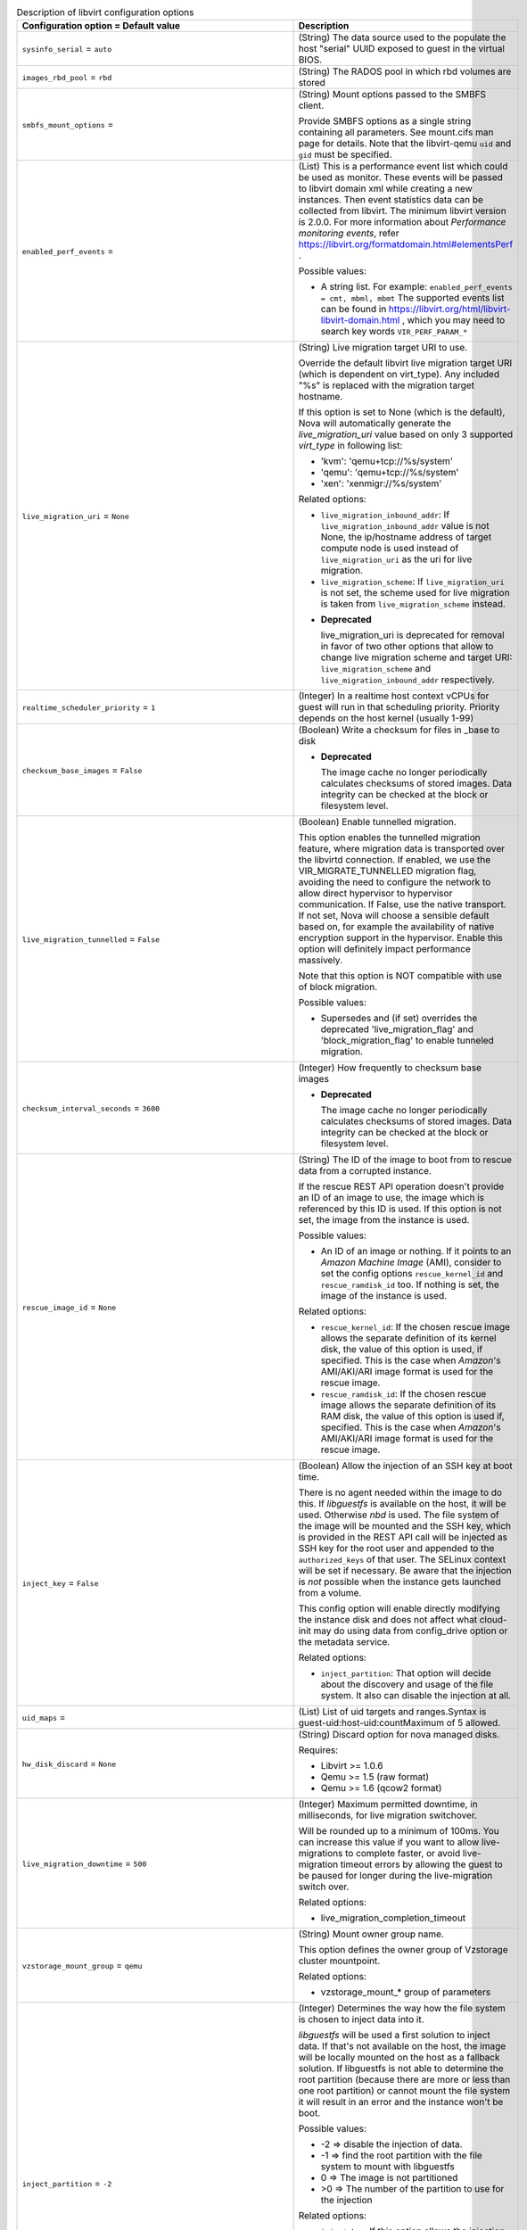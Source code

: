 ..
    Warning: Do not edit this file. It is automatically generated from the
    software project's code and your changes will be overwritten.

    The tool to generate this file lives in openstack-doc-tools repository.

    Please make any changes needed in the code, then run the
    autogenerate-config-doc tool from the openstack-doc-tools repository, or
    ask for help on the documentation mailing list, IRC channel or meeting.

.. _nova-libvirt:

.. list-table:: Description of libvirt configuration options
   :header-rows: 1
   :class: config-ref-table

   * - Configuration option = Default value
     - Description

   * - ``sysinfo_serial`` = ``auto``

     - (String) The data source used to the populate the host "serial" UUID exposed to guest in the virtual BIOS.

   * - ``images_rbd_pool`` = ``rbd``

     - (String) The RADOS pool in which rbd volumes are stored

   * - ``smbfs_mount_options`` =

     - (String) Mount options passed to the SMBFS client.

       Provide SMBFS options as a single string containing all parameters. See mount.cifs man page for details. Note that the libvirt-qemu ``uid`` and ``gid`` must be specified.

   * - ``enabled_perf_events`` =

     - (List) This is a performance event list which could be used as monitor. These events will be passed to libvirt domain xml while creating a new instances. Then event statistics data can be collected from libvirt. The minimum libvirt version is 2.0.0. For more information about `Performance monitoring events`, refer https://libvirt.org/formatdomain.html#elementsPerf .

       Possible values:

       * A string list. For example: ``enabled_perf_events = cmt, mbml, mbmt`` The supported events list can be found in https://libvirt.org/html/libvirt-libvirt-domain.html , which you may need to search key words ``VIR_PERF_PARAM_*``

   * - ``live_migration_uri`` = ``None``

     - (String) Live migration target URI to use.

       Override the default libvirt live migration target URI (which is dependent on virt_type). Any included "%s" is replaced with the migration target hostname.

       If this option is set to None (which is the default), Nova will automatically generate the `live_migration_uri` value based on only 3 supported `virt_type` in following list:

       * 'kvm': 'qemu+tcp://%s/system'

       * 'qemu': 'qemu+tcp://%s/system'

       * 'xen': 'xenmigr://%s/system'

       Related options:

       * ``live_migration_inbound_addr``: If ``live_migration_inbound_addr`` value is not None, the ip/hostname address of target compute node is used instead of ``live_migration_uri`` as the uri for live migration.

       * ``live_migration_scheme``: If ``live_migration_uri`` is not set, the scheme used for live migration is taken from ``live_migration_scheme`` instead.

       - **Deprecated**

         live_migration_uri is deprecated for removal in favor of two other options that allow to change live migration scheme and target URI: ``live_migration_scheme`` and ``live_migration_inbound_addr`` respectively.

   * - ``realtime_scheduler_priority`` = ``1``

     - (Integer) In a realtime host context vCPUs for guest will run in that scheduling priority. Priority depends on the host kernel (usually 1-99)

   * - ``checksum_base_images`` = ``False``

     - (Boolean) Write a checksum for files in _base to disk

       - **Deprecated**

         The image cache no longer periodically calculates checksums of stored images. Data integrity can be checked at the block or filesystem level.

   * - ``live_migration_tunnelled`` = ``False``

     - (Boolean) Enable tunnelled migration.

       This option enables the tunnelled migration feature, where migration data is transported over the libvirtd connection. If enabled, we use the VIR_MIGRATE_TUNNELLED migration flag, avoiding the need to configure the network to allow direct hypervisor to hypervisor communication. If False, use the native transport. If not set, Nova will choose a sensible default based on, for example the availability of native encryption support in the hypervisor. Enable this option will definitely impact performance massively.

       Note that this option is NOT compatible with use of block migration.

       Possible values:

       * Supersedes and (if set) overrides the deprecated 'live_migration_flag' and 'block_migration_flag' to enable tunneled migration.

   * - ``checksum_interval_seconds`` = ``3600``

     - (Integer) How frequently to checksum base images

       - **Deprecated**

         The image cache no longer periodically calculates checksums of stored images. Data integrity can be checked at the block or filesystem level.

   * - ``rescue_image_id`` = ``None``

     - (String) The ID of the image to boot from to rescue data from a corrupted instance.

       If the rescue REST API operation doesn't provide an ID of an image to use, the image which is referenced by this ID is used. If this option is not set, the image from the instance is used.

       Possible values:

       * An ID of an image or nothing. If it points to an *Amazon Machine Image* (AMI), consider to set the config options ``rescue_kernel_id`` and ``rescue_ramdisk_id`` too. If nothing is set, the image of the instance is used.

       Related options:

       * ``rescue_kernel_id``: If the chosen rescue image allows the separate definition of its kernel disk, the value of this option is used, if specified. This is the case when *Amazon*'s AMI/AKI/ARI image format is used for the rescue image.

       * ``rescue_ramdisk_id``: If the chosen rescue image allows the separate definition of its RAM disk, the value of this option is used if, specified. This is the case when *Amazon*'s AMI/AKI/ARI image format is used for the rescue image.

   * - ``inject_key`` = ``False``

     - (Boolean) Allow the injection of an SSH key at boot time.

       There is no agent needed within the image to do this. If *libguestfs* is available on the host, it will be used. Otherwise *nbd* is used. The file system of the image will be mounted and the SSH key, which is provided in the REST API call will be injected as SSH key for the root user and appended to the ``authorized_keys`` of that user. The SELinux context will be set if necessary. Be aware that the injection is *not* possible when the instance gets launched from a volume.

       This config option will enable directly modifying the instance disk and does not affect what cloud-init may do using data from config_drive option or the metadata service.

       Related options:

       * ``inject_partition``: That option will decide about the discovery and usage of the file system. It also can disable the injection at all.

   * - ``uid_maps`` =

     - (List) List of uid targets and ranges.Syntax is guest-uid:host-uid:countMaximum of 5 allowed.

   * - ``hw_disk_discard`` = ``None``

     - (String) Discard option for nova managed disks.

       Requires:

       * Libvirt >= 1.0.6

       * Qemu >= 1.5 (raw format)

       * Qemu >= 1.6 (qcow2 format)

   * - ``live_migration_downtime`` = ``500``

     - (Integer) Maximum permitted downtime, in milliseconds, for live migration switchover.

       Will be rounded up to a minimum of 100ms. You can increase this value if you want to allow live-migrations to complete faster, or avoid live-migration timeout errors by allowing the guest to be paused for longer during the live-migration switch over.

       Related options:

       * live_migration_completion_timeout

   * - ``vzstorage_mount_group`` = ``qemu``

     - (String) Mount owner group name.

       This option defines the owner group of Vzstorage cluster mountpoint.

       Related options:

       * vzstorage_mount_* group of parameters

   * - ``inject_partition`` = ``-2``

     - (Integer) Determines the way how the file system is chosen to inject data into it.

       *libguestfs* will be used a first solution to inject data. If that's not available on the host, the image will be locally mounted on the host as a fallback solution. If libguestfs is not able to determine the root partition (because there are more or less than one root partition) or cannot mount the file system it will result in an error and the instance won't be boot.

       Possible values:

       * -2 => disable the injection of data.

       * -1 => find the root partition with the file system to mount with libguestfs

       * 0 => The image is not partitioned

       * >0 => The number of the partition to use for the injection

       Related options:

       * ``inject_key``: If this option allows the injection of a SSH key it depends on value greater or equal to -1 for ``inject_partition``.

       * ``inject_password``: If this option allows the injection of an admin password it depends on value greater or equal to -1 for ``inject_partition``.

       * ``guestfs`` You can enable the debug log level of libguestfs with this config option. A more verbose output will help in debugging issues.

       * ``virt_type``: If you use ``lxc`` as virt_type it will be treated as a single partition image

   * - ``connection_uri`` =

     - (String) Overrides the default libvirt URI of the chosen virtualization type.

       If set, Nova will use this URI to connect to libvirt.

       Possible values:

       * An URI like ``qemu:///system`` or ``xen+ssh://oirase/`` for example. This is only necessary if the URI differs to the commonly known URIs for the chosen virtualization type.

       Related options:

       * ``virt_type``: Influences what is used as default value here.

   * - ``num_aoe_discover_tries`` = ``3``

     - (Integer) Number of times to rediscover AoE target to find volume.

       Nova provides support for block storage attaching to hosts via AOE (ATA over Ethernet). This option allows the user to specify the maximum number of retry attempts that can be made to discover the AoE device.

   * - ``volume_clear`` = ``zero``

     - (String) Method used to wipe ephemeral disks when they are deleted. Only takes effect if LVM is set as backing storage.

       Possible values:

       * none - do not wipe deleted volumes

       * zero - overwrite volumes with zeroes

       * shred - overwrite volume repeatedly

       Related options:

       * images_type - must be set to ``lvm``

       * volume_clear_size

   * - ``snapshots_directory`` = ``$instances_path/snapshots``

     - (String) Location where libvirt driver will store snapshots before uploading them to image service

   * - ``wait_soft_reboot_seconds`` = ``120``

     - (Integer) Number of seconds to wait for instance to shut down after soft reboot request is made. We fall back to hard reboot if instance does not shutdown within this window.

   * - ``inject_password`` = ``False``

     - (Boolean) Allow the injection of an admin password for instance only at ``create`` and ``rebuild`` process.

       There is no agent needed within the image to do this. If *libguestfs* is available on the host, it will be used. Otherwise *nbd* is used. The file system of the image will be mounted and the admin password, which is provided in the REST API call will be injected as password for the root user. If no root user is available, the instance won't be launched and an error is thrown. Be aware that the injection is *not* possible when the instance gets launched from a volume.

       Possible values:

       * True: Allows the injection.

       * False (default): Disallows the injection. Any via the REST API provided admin password will be silently ignored.

       Related options:

       * ``inject_partition``: That option will decide about the discovery and usage of the file system. It also can disable the injection at all.

   * - ``live_migration_permit_post_copy`` = ``False``

     - (Boolean) This option allows nova to switch an on-going live migration to post-copy mode, i.e., switch the active VM to the one on the destination node before the migration is complete, therefore ensuring an upper bound on the memory that needs to be transferred. Post-copy requires libvirt>=1.3.3 and QEMU>=2.5.0.

       When permitted, post-copy mode will be automatically activated if a live-migration memory copy iteration does not make percentage increase of at least 10% over the last iteration.

       The live-migration force complete API also uses post-copy when permitted. If post-copy mode is not available, force complete falls back to pausing the VM to ensure the live-migration operation will complete.

       When using post-copy mode, if the source and destination hosts loose network connectivity, the VM being live-migrated will need to be rebooted. For more details, please see the Administration guide.

       Related options:

       * live_migration_permit_auto_converge

   * - ``quobyte_mount_point_base`` = ``$state_path/mnt``

     - (String) Directory where the Quobyte volume is mounted on the compute node.

       Nova supports Quobyte volume driver that enables storing Block Storage service volumes on a Quobyte storage back end. This Option sepcifies the path of the directory where Quobyte volume is mounted.

       Possible values:

       * A string representing absolute path of mount point.

   * - ``cpu_mode`` = ``None``

     - (String) Is used to set the CPU mode an instance should have.

       If virt_type="kvm|qemu", it will default to "host-model", otherwise it will default to "none".

       Possible values:

       * ``host-model``: Clones the host CPU feature flags.

       * ``host-passthrough``: Use the host CPU model exactly;

       * ``custom``: Use a named CPU model;

       * ``none``: Not set any CPU model.

       Related options:

       * ``cpu_model``: If ``custom`` is used for ``cpu_mode``, set this config option too, otherwise this would result in an error and the instance won't be launched.

   * - ``vzstorage_mount_opts`` =

     - (List) Extra mount options for pstorage-mount

       For full description of them, see https://static.openvz.org/vz-man/man1/pstorage-mount.1.gz.html Format is a python string representation of arguments list, like: "['-v', '-R', '500']" Shouldn't include -c, -l, -C, -u, -g and -m as those have explicit vzstorage_* options.

       Related options:

       * All other vzstorage_* options

   * - ``glusterfs_mount_point_base`` = ``$state_path/mnt``

     - (String) Absolute path to the directory where the glusterfs volume is mounted on the compute node.

   * - ``volume_use_multipath`` = ``False``

     - (Boolean) Use multipath connection of the iSCSI or FC volume

       Volumes can be connected in the LibVirt as multipath devices. This will provide high availability and fault tolerance.

   * - ``xen_hvmloader_path`` = ``/usr/lib/xen/boot/hvmloader``

     - (String) Location where the Xen hvmloader is kept

   * - ``live_migration_bandwidth`` = ``0``

     - (Integer) Maximum bandwidth(in MiB/s) to be used during migration.

       If set to 0, the hypervisor will choose a suitable default. Some hypervisors do not support this feature and will return an error if bandwidth is not 0. Please refer to the libvirt documentation for further details.

   * - ``snapshot_image_format`` = ``None``

     - (String) Determine the snapshot image format when sending to the image service.

       If set, this decides what format is used when sending the snapshot to the image service. If not set, defaults to same type as source image.

       Possible values:

       * ``raw``: RAW disk format

       * ``qcow2``: KVM default disk format

       * ``vmdk``: VMWare default disk format

       * ``vdi``: VirtualBox default disk format

       * If not set, defaults to same type as source image.

   * - ``vzstorage_mount_user`` = ``stack``

     - (String) Mount owner user name.

       This option defines the owner user of Vzstorage cluster mountpoint.

       Related options:

       * vzstorage_mount_* group of parameters

   * - ``live_migration_scheme`` = ``None``

     - (String) Schema used for live migration.

       Override the default libvirt live migration scheme (which is dependent on virt_type). If this option is set to None, nova will automatically choose a sensible default based on the hypervisor. It is not recommended that you change this unless you are very sure that hypervisor supports a particular scheme.

       Related options:

       * ``virt_type``: This option is meaningful only when ``virt_type`` is set to `kvm` or `qemu`.

       * ``live_migration_uri``: If ``live_migration_uri`` value is not None, the scheme used for live migration is taken from ``live_migration_uri`` instead.

   * - ``snapshot_compression`` = ``False``

     - (Boolean) Enable snapshot compression for ``qcow2`` images.

       Note: you can set ``snapshot_image_format`` to ``qcow2`` to force all snapshots to be in ``qcow2`` format, independently from their original image type.

       Related options:

       * snapshot_image_format

   * - ``vzstorage_cache_path`` = ``None``

     - (String) Path to the SSD cache file.

       You can attach an SSD drive to a client and configure the drive to store a local cache of frequently accessed data. By having a local cache on a client's SSD drive, you can increase the overall cluster performance by up to 10 and more times. WARNING! There is a lot of SSD models which are not server grade and may loose arbitrary set of data changes on power loss. Such SSDs should not be used in Vstorage and are dangerous as may lead to data corruptions and inconsistencies. Please consult with the manual on which SSD models are known to be safe or verify it using vstorage-hwflush-check(1) utility.

       This option defines the path which should include "%(cluster_name)s" template to separate caches from multiple shares.

       Related options:

       * vzstorage_mount_opts may include more detailed cache options.

   * - ``gid_maps`` =

     - (List) List of guid targets and ranges.Syntax is guest-gid:host-gid:countMaximum of 5 allowed.

   * - ``disk_cachemodes`` =

     - (List) Specific cache modes to use for different disk types.

       For example: file=directsync,block=none,network=writeback

       For local or direct-attached storage, it is recommended that you use writethrough (default) mode, as it ensures data integrity and has acceptable I/O performance for applications running in the guest, especially for read operations. However, caching mode none is recommended for remote NFS storage, because direct I/O operations (O_DIRECT) perform better than synchronous I/O operations (with O_SYNC). Caching mode none effectively turns all guest I/O operations into direct I/O operations on the host, which is the NFS client in this environment.

       Possible cache modes:

       * default: Same as writethrough.

       * none: With caching mode set to none, the host page cache is disabled, but the disk write cache is enabled for the guest. In this mode, the write performance in the guest is optimal because write operations bypass the host page cache and go directly to the disk write cache. If the disk write cache is battery-backed, or if the applications or storage stack in the guest transfer data properly (either through fsync operations or file system barriers), then data integrity can be ensured. However, because the host page cache is disabled, the read performance in the guest would not be as good as in the modes where the host page cache is enabled, such as writethrough mode.

       * writethrough: writethrough mode is the default caching mode. With caching set to writethrough mode, the host page cache is enabled, but the disk write cache is disabled for the guest. Consequently, this caching mode ensures data integrity even if the applications and storage stack in the guest do not transfer data to permanent storage properly (either through fsync operations or file system barriers). Because the host page cache is enabled in this mode, the read performance for applications running in the guest is generally better. However, the write performance might be reduced because the disk write cache is disabled.

       * writeback: With caching set to writeback mode, both the host page cache and the disk write cache are enabled for the guest. Because of this, the I/O performance for applications running in the guest is good, but the data is not protected in a power failure. As a result, this caching mode is recommended only for temporary data where potential data loss is not a concern.

       * directsync: Like "writethrough", but it bypasses the host page cache.

       * unsafe: Caching mode of unsafe ignores cache transfer operations completely. As its name implies, this caching mode should be used only for temporary data where data loss is not a concern. This mode can be useful for speeding up guest installations, but you should switch to another caching mode in production environments.

   * - ``live_migration_progress_timeout`` = ``0``

     - (Integer) Time to wait, in seconds, for migration to make forward progress in transferring data before aborting the operation.

       Set to 0 to disable timeouts.

       This is deprecated, and now disabled by default because we have found serious bugs in this feature that caused false live-migration timeout failures. This feature will be removed or replaced in a future release.

       - **Deprecated**

         Serious bugs found in this feature.

       - **Mutable**

         This option can be changed without restarting.

   * - ``nfs_mount_point_base`` = ``$state_path/mnt``

     - (String) Directory where the NFS volume is mounted on the compute node. The default is 'mnt' directory of the location where nova's Python module is installed.

       NFS provides shared storage for the OpenStack Block Storage service.

       Possible values:

       * A string representing absolute path of mount point.

   * - ``live_migration_inbound_addr`` = ``None``

     - (String) The IP address or hostname to be used as the target for live migration traffic.

       If this option is set to None, the hostname of the migration target compute node will be used.

       This option is useful in environments where the live-migration traffic can impact the network plane significantly. A separate network for live-migration traffic can then use this config option and avoids the impact on the management network.

       Possible values:

       * A valid IP address or hostname, else None.

   * - ``use_usb_tablet`` = ``True``

     - (Boolean) Enable a mouse cursor within a graphical VNC or SPICE sessions.

       This will only be taken into account if the VM is fully virtualized and VNC and/or SPICE is enabled. If the node doesn't support a graphical framebuffer, then it is valid to set this to False.

       Related options:

       * ``[vnc]enabled``: If VNC is enabled, ``use_usb_tablet`` will have an effect.

       * ``[spice]enabled`` + ``[spice].agent_enabled``: If SPICE is enabled and the spice agent is disabled, the config value of ``use_usb_tablet`` will have an effect.

       - **Deprecated**

         This option is being replaced by the 'pointer_model' option.

   * - ``virt_type`` = ``kvm``

     - (String) Describes the virtualization type (or so called domain type) libvirt should use.

       The choice of this type must match the underlying virtualization strategy you have chosen for this host.

       Possible values:

       * See the predefined set of case-sensitive values.

       Related options:

       * ``connection_uri``: depends on this

       * ``disk_prefix``: depends on this

       * ``cpu_mode``: depends on this

       * ``cpu_model``: depends on this

   * - ``rbd_user`` = ``None``

     - (String) The RADOS client name for accessing rbd(RADOS Block Devices) volumes.

       Libvirt will refer to this user when connecting and authenticating with the Ceph RBD server.

   * - ``rescue_kernel_id`` = ``None``

     - (String) The ID of the kernel (AKI) image to use with the rescue image.

       If the chosen rescue image allows the separate definition of its kernel disk, the value of this option is used, if specified. This is the case when *Amazon*'s AMI/AKI/ARI image format is used for the rescue image.

       Possible values:

       * An ID of an kernel image or nothing. If nothing is specified, the kernel disk from the instance is used if it was launched with one.

       Related options:

       * ``rescue_image_id``: If that option points to an image in *Amazon*'s AMI/AKI/ARI image format, it's useful to use ``rescue_kernel_id`` too.

   * - ``vzstorage_mount_point_base`` = ``$state_path/mnt``

     - (String) Directory where the Virtuozzo Storage clusters are mounted on the compute node.

       This option defines non-standard mountpoint for Vzstorage cluster.

       Related options:

       * vzstorage_mount_* group of parameters

   * - ``cpu_model`` = ``None``

     - (String) Set the name of the libvirt CPU model the instance should use.

       Possible values:

       * The names listed in /usr/share/libvirt/cpu_map.xml

       Related options:

       * ``cpu_mode``: Don't set this when ``cpu_mode`` is NOT set to ``custom``. This would result in an error and the instance won't be launched.

       * ``virt_type``: Only the virtualization types ``kvm`` and ``qemu`` use this.

   * - ``quobyte_client_cfg`` = ``None``

     - (String) Path to a Quobyte Client configuration file.

   * - ``scality_sofs_config`` = ``None``

     - (String) Path or URL to Scality SOFS(Scale-Out File Server) configuration file.

       The Scality SOFS provides OpenStack users the option of storing their data on a high capacity, replicated, highly available Scality Ring object storage cluster.

   * - ``remote_filesystem_transport`` = ``ssh``

     - (String) libvirt's transport method for remote file operations.

       Because libvirt cannot use RPC to copy files over network to/from other compute nodes, other method must be used for:

       * creating directory on remote host

       * creating file on remote host

       * removing file from remote host

       * copying file to remote host

   * - ``live_migration_downtime_delay`` = ``75``

     - (Integer) Time to wait, in seconds, between each step increase of the migration downtime.

       Minimum delay is 3 seconds. Value is per GiB of guest RAM + disk to be transferred, with lower bound of a minimum of 2 GiB per device.

   * - ``disk_prefix`` = ``None``

     - (String) Override the default disk prefix for the devices attached to an instance.

       If set, this is used to identify a free disk device name for a bus.

       Possible values:

       * Any prefix which will result in a valid disk device name like 'sda' or 'hda' for example. This is only necessary if the device names differ to the commonly known device name prefixes for a virtualization type such as: sd, xvd, uvd, vd.

       Related options:

       * ``virt_type``: Influences which device type is used, which determines the default disk prefix.

   * - ``images_type`` = ``default``

     - (String) VM Images format.

       If default is specified, then use_cow_images flag is used instead of this one.

       Related options:

       * virt.use_cow_images

       * images_volume_group

   * - ``iscsi_iface`` = ``None``

     - (String) The iSCSI transport iface to use to connect to target in case offload support is desired.

       Default format is of the form <transport_name>.<hwaddress> where <transport_name> is one of (be2iscsi, bnx2i, cxgb3i, cxgb4i, qla4xxx, ocs) and <hwaddress> is the MAC address of the interface and can be generated via the iscsiadm -m iface command. Do not confuse the iscsi_iface parameter to be provided here with the actual transport name.

   * - ``vzstorage_mount_perms`` = ``0770``

     - (String) Mount access mode.

       This option defines the access bits of Vzstorage cluster mountpoint, in the format similar to one of chmod(1) utility, like this: 0770. It consists of one to four digits ranging from 0 to 7, with missing lead digits assumed to be 0's.

       Related options:

       * vzstorage_mount_* group of parameters

   * - ``use_virtio_for_bridges`` = ``True``

     - (Boolean) Use virtio for bridge interfaces with KVM/QEMU

   * - ``nfs_mount_options`` = ``None``

     - (String) Mount options passed to the NFS client. See section of the nfs man page for details.

       Mount options controls the way the filesystem is mounted and how the NFS client behaves when accessing files on this mount point.

       Possible values:

       * Any string representing mount options separated by commas.

       * Example string: vers=3,lookupcache=pos

   * - ``image_info_filename_pattern`` = ``$instances_path/$image_cache_subdirectory_name/%(image)s.info``

     - (String) Allows image information files to be stored in non-standard locations

       - **Deprecated**

         Image info files are no longer used by the image cache

   * - ``vzstorage_log_path`` = ``/var/log/pstorage/%(cluster_name)s/nova.log.gz``

     - (String) Path to vzstorage client log.

       This option defines the log of cluster operations, it should include "%(cluster_name)s" template to separate logs from multiple shares.

       Related options:

       * vzstorage_mount_opts may include more detailed logging options.

   * - ``rng_dev_path`` = ``None``

     - (String) A path to a device that will be used as source of entropy on the host. Permitted options are: /dev/random or /dev/hwrng

   * - ``images_volume_group`` = ``None``

     - (String) LVM Volume Group that is used for VM images, when you specify images_type=lvm

       Related options:

       * images_type

   * - ``hw_machine_type`` = ``None``

     - (List) For qemu or KVM guests, set this option to specify a default machine type per host architecture. You can find a list of supported machine types in your environment by checking the output of the "virsh capabilities"command. The format of the value for this config option is host-arch=machine-type. For example: x86_64=machinetype1,armv7l=machinetype2

   * - ``qemu_allowed_storage_drivers`` =

     - (List) Protocols listed here will be accessed directly from QEMU.

       If gluster is present in qemu_allowed_storage_drivers, glusterfs's backend will pass a disk configuration to QEMU. This allows QEMU to access the volume using libgfapi rather than mounting GlusterFS via fuse.

       Possible values:

       * [gluster]

   * - ``num_iser_scan_tries`` = ``5``

     - (Integer) Number of times to scan iSER target to find volume.

       iSER is a server network protocol that extends iSCSI protocol to use Remote Direct Memory Access (RDMA). This option allows the user to specify the maximum number of scan attempts that can be made to find iSER volume.

   * - ``iser_use_multipath`` = ``False``

     - (Boolean) Use multipath connection of the iSER volume.

       iSER volumes can be connected as multipath devices. This will provide high availability and fault tolerance.

   * - ``rescue_ramdisk_id`` = ``None``

     - (String) The ID of the RAM disk (ARI) image to use with the rescue image.

       If the chosen rescue image allows the separate definition of its RAM disk, the value of this option is used, if specified. This is the case when *Amazon*'s AMI/AKI/ARI image format is used for the rescue image.

       Possible values:

       * An ID of a RAM disk image or nothing. If nothing is specified, the RAM disk from the instance is used if it was launched with one.

       Related options:

       * ``rescue_image_id``: If that option points to an image in *Amazon*'s AMI/AKI/ARI image format, it's useful to use ``rescue_ramdisk_id`` too.

   * - ``live_migration_downtime_steps`` = ``10``

     - (Integer) Number of incremental steps to reach max downtime value.

       Will be rounded up to a minimum of 3 steps.

   * - ``rbd_secret_uuid`` = ``None``

     - (String) The libvirt UUID of the secret for the rbd_user volumes.

   * - ``remove_unused_resized_minimum_age_seconds`` = ``3600``

     - (Integer) Unused resized base images younger than this will not be removed

   * - ``scality_sofs_mount_point`` = ``$state_path/scality``

     - (String) Base dir where Scality SOFS shall be mounted.

       The Scality volume driver in Nova mounts SOFS and lets the hypervisor access the volumes.

       Possible values:

       * $state_path/scality where state_path is a config option that specifies the top-level directory for maintaining nova's state or Any string containing the full directory path.

   * - ``volume_clear_size`` = ``0``

     - (Integer) Size of area in MiB, counting from the beginning of the allocated volume, that will be cleared using method set in ``volume_clear`` option.

       Possible values:

       * 0 - clear whole volume

       * >0 - clear specified amount of MiB

       Related options:

       * images_type - must be set to ``lvm``

       * volume_clear - must be set and the value must be different than ``none`` for this option to have any impact

   * - ``sparse_logical_volumes`` = ``False``

     - (Boolean) Create sparse logical volumes (with virtualsize) if this flag is set to True.

   * - ``images_rbd_ceph_conf`` =

     - (String) Path to the ceph configuration file to use

   * - ``live_migration_completion_timeout`` = ``800``

     - (Integer) Time to wait, in seconds, for migration to successfully complete transferring data before aborting the operation.

       Value is per GiB of guest RAM + disk to be transferred, with lower bound of a minimum of 2 GiB. Should usually be larger than downtime delay * downtime steps. Set to 0 to disable timeouts.

       Related options:

       * live_migration_downtime

       * live_migration_downtime_steps

       * live_migration_downtime_delay

       - **Mutable**

         This option can be changed without restarting.

   * - ``live_migration_permit_auto_converge`` = ``False``

     - (Boolean) This option allows nova to start live migration with auto converge on.

       Auto converge throttles down CPU if a progress of on-going live migration is slow. Auto converge will only be used if this flag is set to True and post copy is not permitted or post copy is unavailable due to the version of libvirt and QEMU in use.

       Related options:

       * live_migration_permit_post_copy

   * - ``num_volume_scan_tries`` = ``5``

     - (Integer) Number of times to scan given storage protocol to find volume.

   * - ``mem_stats_period_seconds`` = ``10``

     - (Integer) A number of seconds to memory usage statistics period. Zero or negative value mean to disable memory usage statistics.

   * - ``smbfs_mount_point_base`` = ``$state_path/mnt``

     - (String) Directory where the SMBFS shares are mounted on the compute node.
